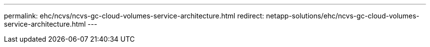 ---
permalink: ehc/ncvs/ncvs-gc-cloud-volumes-service-architecture.html
redirect: netapp-solutions/ehc/ncvs-gc-cloud-volumes-service-architecture.html
---
